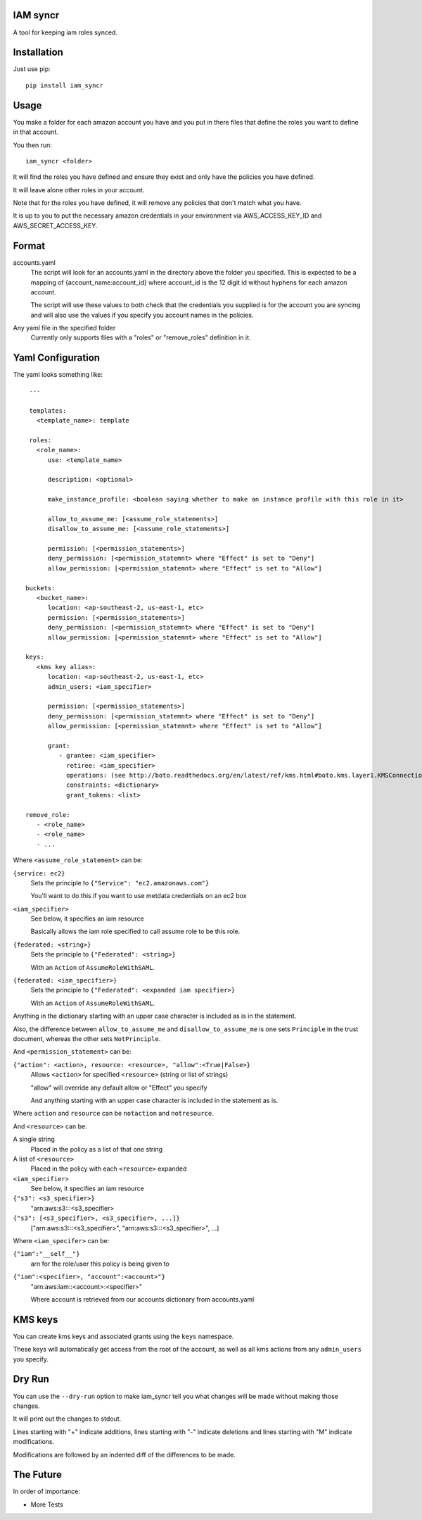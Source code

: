 IAM syncr
=========

A tool for keeping iam roles synced.

Installation
============

Just use pip::

   pip install iam_syncr

Usage
=====

You make a folder for each amazon account you have and you put in there files
that define the roles you want to define in that account.

You then run::

   iam_syncr <folder>

It will find the roles you have defined and ensure they exist and only have the
policies you have defined.

It will leave alone other roles in your account.

Note that for the roles you have defined, it will remove any policies that don't
match what you have.

It is up to you to put the necessary amazon credentials in your environment via
AWS_ACCESS_KEY_ID and AWS_SECRET_ACCESS_KEY.

Format
======

accounts.yaml
   The script will look for an accounts.yaml in the directory above the folder
   you specified. This is expected to be a mapping of {account_name:account_id}
   where account_id is the 12 digit id without hyphens for each amazon account.

   The script will use these values to both check that the credentials you
   supplied is for the account you are syncing and will also use the values if
   you specify you account names in the policies.

Any yaml file in the specified folder
   Currently only supports files with a "roles" or "remove_roles" definition in it.

Yaml Configuration
==================

The yaml looks something like::

    ---

    templates:
      <template_name>: template

    roles:
      <role_name>:
         use: <template_name>

         description: <optional>

         make_instance_profile: <boolean saying whether to make an instance profile with this role in it>

         allow_to_assume_me: [<assume_role_statements>]
         disallow_to_assume_me: [<assume_role_statements>]

         permission: [<permission_statements>]
         deny_permission: [<permission_statemnt> where "Effect" is set to "Deny"]
         allow_permission: [<permission_statemnt> where "Effect" is set to "Allow"]

   buckets:
      <bucket_name>:
         location: <ap-southeast-2, us-east-1, etc>
         permission: [<permission_statements>]
         deny_permission: [<permission_statemnt> where "Effect" is set to "Deny"]
         allow_permission: [<permission_statemnt> where "Effect" is set to "Allow"]

   keys:
      <kms key alias>:
         location: <ap-southeast-2, us-east-1, etc>
         admin_users: <iam_specifier>

         permission: [<permission_statements>]
         deny_permission: [<permission_statemnt> where "Effect" is set to "Deny"]
         allow_permission: [<permission_statemnt> where "Effect" is set to "Allow"]

         grant:
            - grantee: <iam_specifier>
              retiree: <iam_specifier>
              operations: (see http://boto.readthedocs.org/en/latest/ref/kms.html#boto.kms.layer1.KMSConnection.create_grant)
              constraints: <dictionary>
              grant_tokens: <list>

   remove_role:
      - <role_name>
      - <role_name>
      - ...

Where ``<assume_role_statement>`` can be:

``{service: ec2}``
   Sets the principle to ``{"Service": "ec2.amazonaws.com"}``

   You'll want to do this if you want to use metdata credentials on an ec2 box

``<iam_specifier>``
   See below, it specifies an iam resource

   Basically allows the iam role specified to call assume role to be this role.

``{federated: <string>}``
   Sets the principle to ``{"Federated": <string>}``

   With an ``Action`` of ``AssumeRoleWithSAML``.

``{federated: <iam_specifier>}``
   Sets the principle to ``{"Federated": <expanded iam specifier>}``

   With an ``Action`` of ``AssumeRoleWithSAML``.

Anything in the dictionary starting with an upper case character is included as
is in the statement.

Also, the difference between ``allow_to_assume_me`` and ``disallow_to_assume_me``
is one sets ``Principle`` in the trust document, whereas the other sets ``NotPrinciple``.

And ``<permission_statement>`` can be:

``{"action": <action>, resource: <resource>, "allow":<True|False>}``
   Allows ``<action>`` for specified ``<resource>`` (string or list of strings)

   "allow" will override any default allow or "Effect" you specify

   And anything starting with an upper case character is included in the
   statement as is.

Where ``action`` and ``resource`` can be ``notaction`` and ``notresource``.

And ``<resource>`` can be:

A single string
   Placed in the policy as a list of that one string

A list of ``<resource>``
   Placed in the policy with each ``<resource>`` expanded

``<iam_specifier>``
   See below, it specifies an iam resource

``{"s3": <s3_specifier>}``
   "arn:aws:s3:::<s3_specifier>

``{"s3": [<s3_specifier>, <s3_specifier>, ...]}``
   ["arn:aws:s3:::<s3_specifier>", "arn:aws:s3:::<s3_specifier>", ...]

Where ``<iam_specifer>`` can be:

``{"iam":"__self__"}``
   arn for the role/user this policy is being given to

``{"iam":<specifier>, "account":<account>"}``
   "arn:aws:iam::<account>:<specifier>"

   Where account is retrieved from our accounts dictionary from accounts.yaml

KMS keys
========

You can create kms keys and associated grants using the ``keys`` namespace.

These keys will automatically get access from the root of the account, as well as
all kms actions from any ``admin_users`` you specify.

Dry Run
=======

You can use the ``--dry-run`` option to make iam_syncr tell you what changes will
be made without making those changes.

It will print out the changes to stdout.

Lines starting with "+" indicate additions, lines starting with "-" indicate
deletions and lines starting with "M" indicate modifications.

Modifications are followed by an indented diff of the differences to be made.

The Future
==========

In order of importance:

* More Tests

